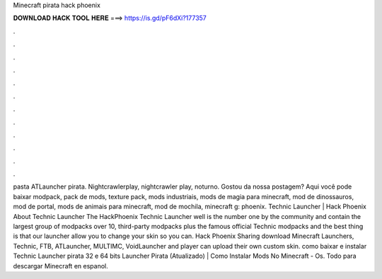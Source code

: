 Minecraft pirata hack phoenix

𝐃𝐎𝐖𝐍𝐋𝐎𝐀𝐃 𝐇𝐀𝐂𝐊 𝐓𝐎𝐎𝐋 𝐇𝐄𝐑𝐄 ===> https://is.gd/pF6dXi?177357

.

.

.

.

.

.

.

.

.

.

.

.

pasta ATLauncher pirata. Nightcrawlerplay, nightcrawler play, noturno. Gostou da nossa postagem? Aqui você pode baixar modpack, pack de mods, texture pack, mods industriais, mods de magia para minecraft, mod de dinossauros, mod de portal, mods de animais para minecraft, mod de mochila, minecraft g: phoenix. Technic Launcher | Hack Phoenix About Technic Launcher The HackPhoenix Technic Launcher well is the number one by the community and contain the largest group of modpacks over 10, third-party modpacks plus the famous official Technic modpacks and the best thing is that our launcher allow you to change your skin so you can. Hack Phoenix Sharing download Minecraft Launchers, Technic, FTB, ATLauncher, MULTIMC, VoidLauncher and player can upload their own custom skin. como baixar e instalar Technic Launcher pirata 32 e 64 bits Launcher Pirata (Atualizado) | Como Instalar Mods No Minecraft - Os. Todo para descargar Minecraft en espanol.